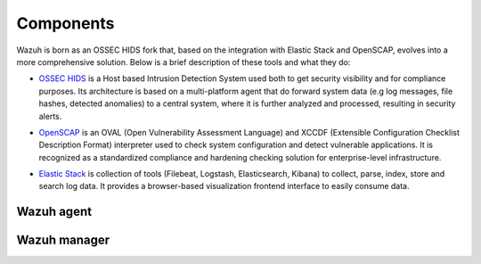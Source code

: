.. _components:

Components
==========

Wazuh is born as an OSSEC HIDS fork that, based on the integration with Elastic Stack and OpenSCAP, evolves into a more comprehensive solution. Below is a brief description of these tools and what they do:

.. image:: ../images/ossec_openscap_elastic.png
   :align: center
   :width: 100%

- `OSSEC HIDS <http://ossec.github.io>`_ is a Host based Intrusion Detection System used both to get security visibility and for compliance purposes. Its architecture is based on a multi-platform agent that do forward system data (e.g log messages, file hashes, detected anomalies) to a central system, where it is further analyzed and processed, resulting in security alerts.

+ `OpenSCAP <https://www.open-scap.org>`_ is an OVAL (Open Vulnerability Assessment Language) and XCCDF (Extensible Configuration Checklist Description Format) interpreter used to check system configuration and detect vulnerable applications. It is recognized as a standardized compliance and hardening checking solution for enterprise-level infrastructure.

- `Elastic Stack <https://www.elastic.co>`_ is collection of tools (Filebeat, Logstash, Elasticsearch, Kibana) to collect, parse, index, store and search log data. It provides a browser-based visualization frontend interface to easily consume data.

Wazuh agent
-----------

Wazuh manager
-------------
